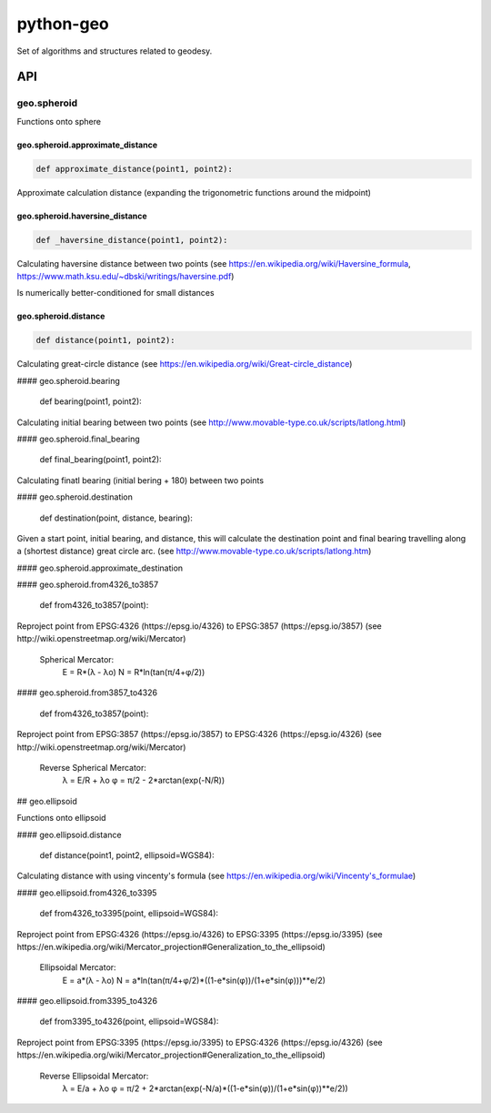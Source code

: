 python-geo
==========

Set of algorithms and structures related to geodesy.

API
---

geo.spheroid
~~~~~~~~~~~~

Functions onto sphere

geo.spheroid.approximate_distance
_________________________________

.. code-block:: python

    def approximate_distance(point1, point2):

Approximate calculation distance
(expanding the trigonometric functions around the midpoint)

geo.spheroid.haversine_distance
_______________________________

.. code-block:: python

    def _haversine_distance(point1, point2):

Calculating haversine distance between two points (see https://en.wikipedia.org/wiki/Haversine_formula, https://www.math.ksu.edu/~dbski/writings/haversine.pdf)

Is numerically better-conditioned for small distances

geo.spheroid.distance
_____________________

.. code-block:: python

    def distance(point1, point2):

Calculating great-circle distance (see https://en.wikipedia.org/wiki/Great-circle_distance)

#### geo.spheroid.bearing

    def bearing(point1, point2):

Calculating initial bearing between two points
(see http://www.movable-type.co.uk/scripts/latlong.html)

#### geo.spheroid.final_bearing

    def final_bearing(point1, point2):

Calculating finatl bearing (initial bering + 180) between two points

#### geo.spheroid.destination

    def destination(point, distance, bearing):

Given a start point, initial bearing, and distance, this will
calculate the destina­tion point and final bearing travelling
along a (shortest distance) great circle arc. (see http://www.movable-type.co.uk/scripts/latlong.htm)

#### geo.spheroid.approximate_destination

#### geo.spheroid.from4326_to3857

    def from4326_to3857(point):

Reproject point from EPSG:4326 (https://epsg.io/4326) to EPSG:3857 (https://epsg.io/3857) (see http://wiki.openstreetmap.org/wiki/Mercator)

    Spherical Mercator:
        E = R*(λ - λo)
        N = R*ln(tan(π/4+φ/2))

#### geo.spheroid.from3857_to4326

    def from4326_to3857(point):

Reproject point from EPSG:3857 (https://epsg.io/3857) to EPSG:4326 (https://epsg.io/4326) (see http://wiki.openstreetmap.org/wiki/Mercator)

    Reverse Spherical Mercator:
        λ = E/R + λo
        φ = π/2 - 2*arctan(exp(-N/R))

## geo.ellipsoid

Functions onto ellipsoid

#### geo.ellipsoid.distance

    def distance(point1, point2, ellipsoid=WGS84):

Calculating distance with using vincenty's formula
(see https://en.wikipedia.org/wiki/Vincenty's_formulae)

#### geo.ellipsoid.from4326_to3395

    def from4326_to3395(point, ellipsoid=WGS84):

Reproject point from EPSG:4326 (https://epsg.io/4326) to EPSG:3395 (https://epsg.io/3395) (see https://en.wikipedia.org/wiki/Mercator_projection#Generalization_to_the_ellipsoid)

    Ellipsoidal Mercator:
        E = a*(λ - λo)
        N = a*ln(tan(π/4+φ/2)*((1-e*sin(φ))/(1+e*sin(φ)))**e/2)

#### geo.ellipsoid.from3395_to4326

    def from3395_to4326(point, ellipsoid=WGS84):

Reproject point from EPSG:3395 (https://epsg.io/3395) to EPSG:4326 (https://epsg.io/4326) (see https://en.wikipedia.org/wiki/Mercator_projection#Generalization_to_the_ellipsoid)

    Reverse Ellipsoidal Mercator:
        λ = E/a + λo
        φ = π/2 + 2*arctan(exp(-N/a)*((1-e*sin(φ))/(1+e*sin(φ))**e/2))
